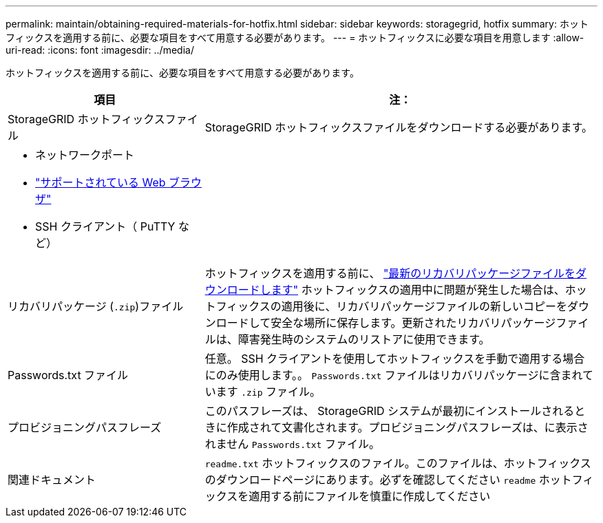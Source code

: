 ---
permalink: maintain/obtaining-required-materials-for-hotfix.html 
sidebar: sidebar 
keywords: storagegrid, hotfix 
summary: ホットフィックスを適用する前に、必要な項目をすべて用意する必要があります。 
---
= ホットフィックスに必要な項目を用意します
:allow-uri-read: 
:icons: font
:imagesdir: ../media/


[role="lead"]
ホットフィックスを適用する前に、必要な項目をすべて用意する必要があります。

[cols="1a,2a"]
|===
| 項目 | 注： 


 a| 
StorageGRID ホットフィックスファイル
 a| 
StorageGRID ホットフィックスファイルをダウンロードする必要があります。



 a| 
* ネットワークポート
* link:../admin/web-browser-requirements.html["サポートされている Web ブラウザ"]
* SSH クライアント（ PuTTY など）

 a| 



 a| 
リカバリパッケージ (`.zip`)ファイル
 a| 
ホットフィックスを適用する前に、 link:downloading-recovery-package.html["最新のリカバリパッケージファイルをダウンロードします"] ホットフィックスの適用中に問題が発生した場合は、ホットフィックスの適用後に、リカバリパッケージファイルの新しいコピーをダウンロードして安全な場所に保存します。更新されたリカバリパッケージファイルは、障害発生時のシステムのリストアに使用できます。



| Passwords.txt ファイル  a| 
任意。 SSH クライアントを使用してホットフィックスを手動で適用する場合にのみ使用します。。 `Passwords.txt` ファイルはリカバリパッケージに含まれています `.zip` ファイル。



 a| 
プロビジョニングパスフレーズ
 a| 
このパスフレーズは、 StorageGRID システムが最初にインストールされるときに作成されて文書化されます。プロビジョニングパスフレーズは、に表示されません `Passwords.txt` ファイル。



 a| 
関連ドキュメント
 a| 
`readme.txt` ホットフィックスのファイル。このファイルは、ホットフィックスのダウンロードページにあります。必ずを確認してください `readme` ホットフィックスを適用する前にファイルを慎重に作成してください

|===